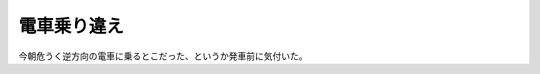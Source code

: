 電車乗り違え
============

今朝危うく逆方向の電車に乗るとこだった、というか発車前に気付いた。






.. author:: default
.. categories:: error
.. tags::
.. comments::
